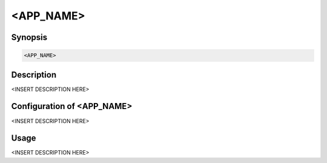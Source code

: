 <APP_NAME>
==========

Synopsis
--------

.. code-block:: bash

    <APP_NAME>


Description
-----------

<INSERT DESCRIPTION HERE>


Configuration of <APP_NAME>
---------------------------

<INSERT DESCRIPTION HERE>


Usage
-----

<INSERT DESCRIPTION HERE>

